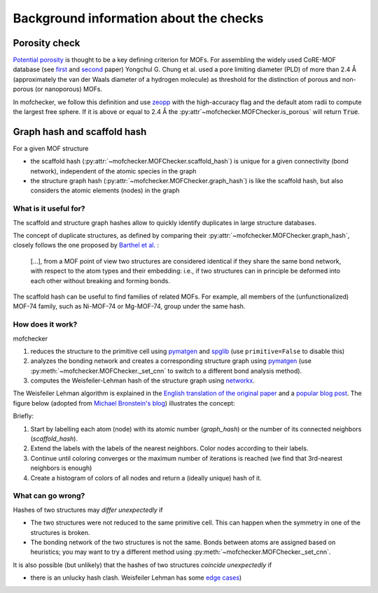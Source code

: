 Background information about the checks
=========================================


Porosity check
----------------
`Potential porosity <https://blogs.rsc.org/ce/2013/01/08/iupac-provisional-recommendations-on-metal-organic-framework-and-coordination-polymer-terminology/?doing_wp_cron=1616568093.4138350486755371093750>`_ is thought to be a key defining criterion for MOFs.
For assembling the widely used CoRE-MOF database (see `first <https://pubs.acs.org/doi/10.1021/cm502594j>`_ and `second <https://pubs.acs.org/doi/10.1021/acs.jced.9b00835>`_ paper) Yongchul G. Chung et al. used a pore limiting diameter (PLD) of more than 2.4 Å (approximately the van der Waals diameter of a hydrogen molecule) as threshold for the distinction of porous and non-porous (or nanoporous) MOFs.

In mofchecker, we follow this definition and use `zeopp <http://www.zeoplusplus.org/>`_ with the high-accuracy flag and the default atom radii to compute the largest free sphere. If it is above or equal to 2.4 Å the :py:attr`~mofchecker.MOFChecker.is_porous` will return :code:`True`.

Graph hash and scaffold hash
----------------------------

For a given MOF structure

* the scaffold hash (:py:attr:`~mofchecker.MOFChecker.scaffold_hash`) is unique for a given connectivity (bond network), independent of the atomic species in the graph
* the structure graph hash (:py:attr:`~mofchecker.MOFChecker.graph_hash`) is like the scaffold hash, but also considers the atomic elements (nodes) in the graph

What is it useful for?
......................

The scaffold and structure graph hashes allow to quickly identify duplicates in large structure databases.

The concept of duplicate structures, as defined by comparing their :py:attr:`~mofchecker.MOFChecker.graph_hash`, closely follows the one proposed by `Barthel et al. <https://pubs.acs.org/doi/pdf/10.1021/acs.cgd.7b01663>`_ :

    [...], from a MOF point of view two structures are considered identical if they share the same bond network, with respect to the atom types and their embedding:
    i.e., if two structures can in principle be deformed into each other without breaking and forming bonds.

The scaffold hash can be useful to find families of related MOFs.
For example, all members of the (unfunctionalized) MOF-74 family, such as Ni-MOF-74 or Mg-MOF-74, group under the same hash.

.. image:: _static/hash_comparison_mof_74.jpg
  :width: 600
  :alt: Ni-MOF-74 and Mg-MOF-74 have the same scaffold hash, but different structure graph hashes.

How does it work?
....................

mofchecker

#. reduces the structure to the primitive cell using `pymatgen <http://pymatgen.org/>`_ and `spglib <https://spglib.github.io/spglib/>`_ (use ``primitive=False`` to disable this)
#. analyzes the bonding network and creates a corresponding structure graph using `pymatgen <http://pymatgen.org/>`_ (use :py:meth:`~mofchecker.MOFChecker._set_cnn` to switch to a different bond analysis method).
#. computes the Weisfeiler-Lehman hash of the structure graph using `networkx <https://networkx.org/>`_.

The Weisfeiler Lehman algorithm is explained in the `English translation of the original paper <https://www.iti.zcu.cz/wl2018/pdf/wl_paper_translation.pdf>`_
and a `popular blog post <https://davidbieber.com/post/2019-05-10-weisfeiler-lehman-isomorphism-test/#:~:text=The%20core%20idea%20of%20the,used%20to%20check%20for%20isomorphism>`_.
The figure below (adopted from `Michael Bronstein's blog <https://towardsdatascience.com/expressive-power-of-graph-neural-networks-and-the-weisefeiler-lehman-test-b883db3c7c49>`_) illustrates the concept:

.. image:: _static/wl_hash.png
  :width: 600
  :alt: Illustration of the WL hashing algorithm, based on https://towardsdatascience.com/expressive-power-of-graph-neural-networks-and-the-weisefeiler-lehman-test-b883db3c7c49.

Briefly:

#. Start by labelling each atom (node) with its atomic number (`graph_hash`) or the number of its connected neighbors (`scaffold_hash`).
#. Extend the labels with the labels of the nearest neighbors. Color nodes according to their labels.
#. Continue until coloring converges or the maximum number of iterations is reached (we find that 3rd-nearest neighbors is enough)
#. Create a histogram of colors of all nodes and return a (ideally unique) hash of it.


What can go wrong?
....................

Hashes of two structures may *differ unexpectedly* if

*  The two structures were not reduced to the same primitive cell. This can happen when the symmetry in one of the structures is broken.
*  The bonding network of the two structures is not the same. Bonds between atoms are assigned based on heuristics; you may want to try a different method using :py:meth:`~mofchecker.MOFChecker._set_cnn`.

It is also possible (but unlikely) that the hashes of two structures *coincide unexpectedly* if

* there is an unlucky hash clash.
  Weisfeiler Lehman has some `edge cases <https://informaconnect.com/beyond-weisfeiler-lehman-using-substructures-for-provably-expressive-graph-neural-networks/>`_)
